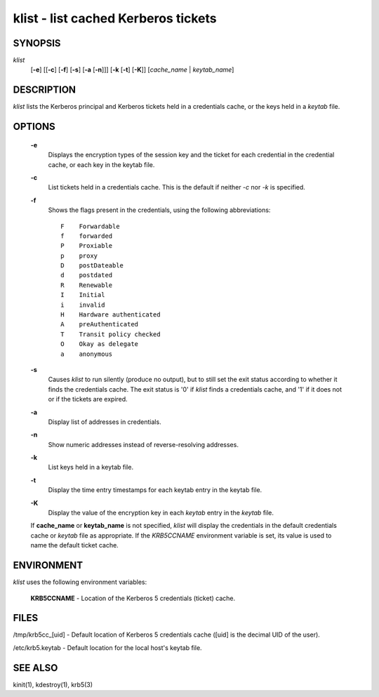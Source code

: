 klist - list cached Kerberos tickets
======================================


SYNOPSIS
~~~~~~~~

*klist*
      [**-e**] 
      [[**-c**] [**-f**] [**-s**] [**-a** [**-n**]]]
      [**-k**  [**-t**]  [**-K**]]
      [*cache_name* | *keytab_name*]


DESCRIPTION
~~~~~~~~~~~~

*klist* lists the Kerberos principal and Kerberos tickets held in a credentials cache, or the keys held in a *keytab* file.


OPTIONS
~~~~~~~~

     **-e**
          Displays the encryption types of the session key and the ticket for each credential in the credential cache,
          or each key in the keytab file.

     **-c**
          List tickets held in a credentials cache. This is the default if neither *-c* nor *-k* is specified.

     **-f**
          Shows the flags present in the credentials, using the following abbreviations::

               F    Forwardable
               f    forwarded
               P    Proxiable
               p    proxy
               D    postDateable
               d    postdated
               R    Renewable
               I    Initial
               i    invalid
               H    Hardware authenticated
               A    preAuthenticated
               T    Transit policy checked
               O    Okay as delegate
               a    anonymous

     **-s**   
          Causes *klist* to run silently (produce no output), but to still set the exit status according to whether it
          finds the credentials cache. The exit status is '0' if *klist* finds a credentials cache, and '1' if it does not
          or if the tickets are expired.

     **-a**
          Display list of addresses in credentials.

     **-n**
          Show numeric addresses instead of reverse-resolving addresses.

     **-k**
          List keys held in a keytab file.

     **-t**
          Display the time entry timestamps for each keytab entry in the keytab file.

     **-K**
          Display the value of the encryption key in each *keytab* entry in the *keytab* file.

     If **cache_name** or **keytab_name** is not specified, *klist* will display the credentials in the default credentials cache or
     *keytab* file as appropriate. If the *KRB5CCNAME* environment variable is set, its value is used to name the default ticket cache.


ENVIRONMENT
~~~~~~~~~~~~~

*klist* uses the following environment variables:

     **KRB5CCNAME** - Location of the Kerberos 5 credentials (ticket) cache.


FILES
~~~~~~~~~

/tmp/krb5cc_[uid] - Default location of Kerberos 5 credentials cache ([uid] is the decimal UID of the user).

/etc/krb5.keytab - Default location for the local host's keytab file.


SEE ALSO
~~~~~~~~~

kinit(1), kdestroy(1), krb5(3)


